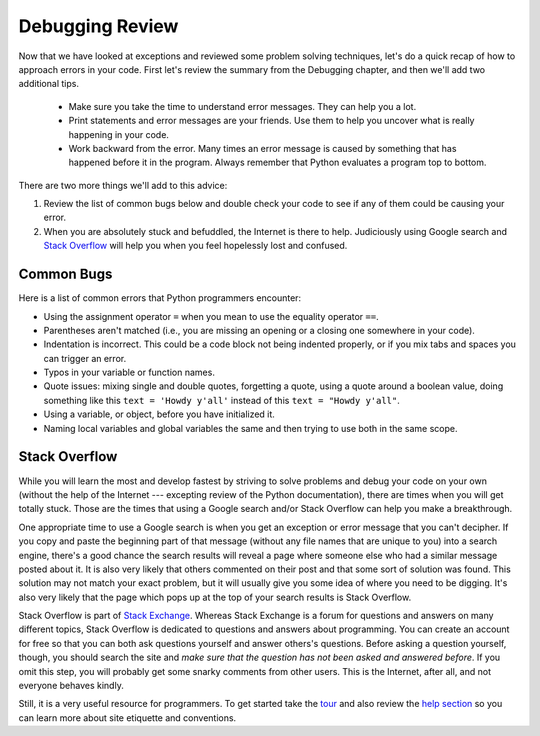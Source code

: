 .. index:: debugging, stack overflow, errors

Debugging Review
--------------------

Now that we have looked at exceptions and reviewed some problem solving techniques, let's do a quick recap of how to approach errors in your code. First let's review the summary from the Debugging chapter, and then we'll add two additional tips.

  * Make sure you take the time to understand error messages. They can help you a lot.
  * Print statements and error messages are your friends. Use them to help you uncover what is really happening in your code.
  * Work backward from the error. Many times an error message is caused by something that has happened before it in the program. Always remember that Python evaluates a program top to bottom.

There are two more things we'll add to this advice:

1. Review the list of common bugs below and double check your code to see if any of them could be causing your error.
2. When you are absolutely stuck and befuddled, the Internet is there to help. Judiciously using Google search and `Stack Overflow <https://stackoverflow.com/tour>`_ will help you when you feel hopelessly lost and confused.

Common Bugs
=================

Here is a list of common errors that Python programmers encounter:

* Using the assignment operator ``=`` when you mean to use the equality operator ``==``.
* Parentheses aren't matched (i.e., you are missing an opening or a closing one somewhere in your code).
* Indentation is incorrect. This could be a code block not being indented properly, or if you mix tabs and spaces you can trigger an error.
* Typos in your variable or function names.
* Quote issues: mixing single and double quotes, forgetting a quote, using a quote around a boolean value, doing something like this ``text = 'Howdy y'all'`` instead of this ``text = "Howdy y'all"``.
* Using a variable, or object, before you have initialized it.
* Naming local variables and global variables the same and then trying to use both in the same scope.

Stack Overflow
===================

While you will learn the most and develop fastest by striving to solve problems and debug your code on your own (without the help of the Internet --- excepting review of the Python documentation), there are times when you will get totally stuck. Those are the times that using a Google search and/or Stack Overflow can help you make a breakthrough.

One appropriate time to use a Google search is when you get an exception or error message that you can't decipher. If you copy and paste the beginning part of that message (without any file names that are unique to you) into a search engine, there's a good chance the search results will reveal a page where someone else who had a similar message posted about it. It is also very likely that others commented on their post and that some sort of solution was found. This solution may not match your exact problem, but it will usually give you some idea of where you need to be digging. It's also very likely that the page which pops up at the top of your search results is Stack Overflow.

Stack Overflow is part of `Stack Exchange <https://stackexchange.com/>`_. Whereas Stack Exchange is a forum for questions and answers on many different topics, Stack Overflow is dedicated to questions and answers about programming. You can create an account for free so that you can both ask questions yourself and answer others's questions. Before asking a question yourself, though, you should search the site and *make sure that the question has not been asked and answered before*. If you omit this step, you will probably get some snarky comments from other users. This is the Internet, after all, and not everyone behaves kindly.

Still, it is a very useful resource for programmers. To get started take the `tour <https://stackoverflow.com/tour>`_ and also review the `help section <https://stackoverflow.com/help>`_ so you can learn more about site etiquette and conventions.
